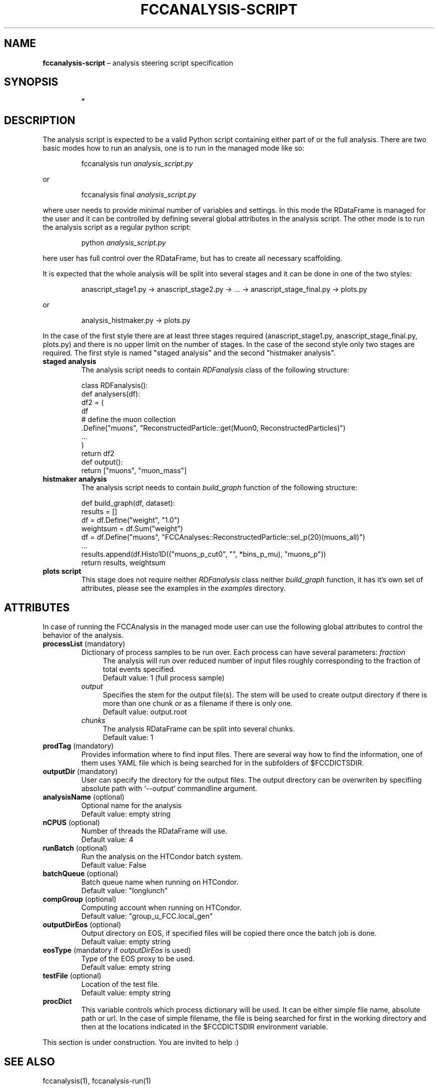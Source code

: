 .\" Manpage for fccanalysis-script
.\" Contact FCC-PED-SoftwareAndComputing-Analysis@cern.ch to correct errors or typos.
.TH FCCANALYSIS\-SCRIPT 7 "17 Jan 2024" "0.8.0" "fccanalysis-script man page"
.SH NAME
\fBfccanalysis\-script\fR \(en analysis steering script specification
.SH SYNOPSIS
.IP
*
.SH DESCRIPTION
.PP
The analysis script is expected to be a valid Python script containing either
part of or the full analysis. There are two basic modes how to run an
analysis, one is to run in the managed mode like so:
.IP
fccanalysis run \fIanalysis_script.py\fR

.RE
or
.IP
fccanalysis final \fIanalysis_script.py\fR

.RE
.PP
where user needs to provide minimal number of variables and settings. In this
mode the RDataFrame is managed for the user and it can be controlled by defining
several global attributes in the analysis script. The other mode is to run the
analysis script as a regular python script:
.IP
python \fIanalysis_script.py\fR
.RE
.PP
here user has full control over the RDataFrame, but has to create all necessary
scaffolding\&.
.PP
It is expected that the whole analysis will be split into several stages and
it can be done in one of the two styles:
.IP
anascript_stage1.py \-> anascript_stage2.py \-> ... \-> anascript_stage_final.py \-> plots.py

.RE
or
.IP
analysis_histmaker.py \-> plots.py

.RE
In the case of the first style there are at least three stages required
(anascript_stage1.py, anascript_stage_final.py, plots.py) and there is no upper
limit on the number of stages. In the case of the second style only two stages
are required. The first style is named "staged analysis" and the second
"histmaker analysis".
.TP
\fBstaged analysis\fR
The analysis script needs to contain \fIRDFanalysis\fR class of the following
structure:
.IP
class RDFanalysis():
    def analysers(df):
        df2 = (
            df
            # define the muon collection
            .Define("muons",  "ReconstructedParticle::get(Muon0, ReconstructedParticles)")
            ...
        )
    return df2
    def output():
        return ["muons", "muon_mass"]
.TP
\fBhistmaker analysis\fR
The analysis script needs to contain \fIbuild_graph\fR function of the following
structure:
.IP
def build_graph(df, dataset):
    results = []
    df = df.Define("weight", "1.0")
    weightsum = df.Sum("weight")
    df = df.Define("muons", "FCCAnalyses::ReconstructedParticle::sel_p(20)(muons_all)")
    ...
    results.append(df.Histo1D(("muons_p_cut0", "", *bins_p_mu), "muons_p"))
    return results, weightsum
.TP
\fBplots script\fR
This stage does not require neither \fIRDFanalysis\fR class neither
\fIbuild_graph\fR function, it has it's own set of attributes, please see the
examples in the \fIexamples\fR directory.
.SH ATTRIBUTES
In case of running the FCCAnalysis in the managed mode user can use the
following global attributes to control the behavior of the analysis.
.TP
\fBprocessList\fR (mandatory)
Dictionary of process samples to be run over. Each process can have several
parameters:
\fIfraction\fR
.in +4
The analysis will run over reduced number of input files roughly corresponding
to the fraction of total events specified\&.
.br
Default value: 1 (full process sample)
.in -4
\fIoutput\fR
.in +4
Specifies the stem for the output file(s)\&. The stem will be used to create
output directory if there is more than one chunk or as a filename if there is
only one\&.
.br
Default value: output\&.root
.in -4
\fIchunks\fR
.in +4
The analysis RDataFrame can be split into several chunks\&.
.br
Default value: 1
.TP
\fBprodTag\fR (mandatory)
Provides information where to find input files. There are several way how to
find the information, one of them uses YAML file which is being searched for in
the subfolders of $FCCDICTSDIR\&.
.TP
\fBoutputDir\fR (mandatory)
User can specify the directory for the output files. The output directory can be
overwriten by specifiing absolute path with `\-\-output` commandline argument\&.
.TP
\fBanalysisName\fR (optional)
Optional name for the analysis
.br
Default value: empty string
.TP
\fBnCPUS\fR (optional)
Number of threads the RDataFrame will use\&.
.br
Default value: 4
.TP
\fBrunBatch\fR (optional)
Run the analysis on the HTCondor batch system.
.br
Default value: False
.TP
\fBbatchQueue\fR (optional)
Batch queue name when running on HTCondor.
.br
Default value: "longlunch"
.TP
\fBcompGroup\fR (optional)
Computing account when running on HTCondor.
.br
Default value: "group_u_FCC.local_gen"
.TP
\fBoutputDirEos\fR (optional)
Output directory on EOS, if specified files will be copied there once the batch
job is done.
.br
Default value: empty string
.TP
\fBeosType\fR (mandatory if \fIoutputDirEos\fR is used)
Type of the EOS proxy to be used.
.br
Default value: empty string
.TP
\fBtestFile\fR (optional)
Location of the test file.
.br
Default value: empty string
.TP
.B procDict
This variable controls which process dictionary will be used. It can be either
simple file name, absolute path or url. In the case of simple filename, the file
is being searched for first in the working directory and then at the locations
indicated in the $FCCDICTSDIR environment variable.
.PP
This section is under construction. You are invited to help :)
.SH SEE ALSO
fccanalysis(1), fccanalysis-run(1)
.SH BUGS
Many
.SH AUTHORS
There are many contributors to the FCCAnalyses framework, but the principal
authors are:
.in +4
Clement Helsens
.br
Valentin Volk
.br
Gerardo Ganis
.SH FCCANALYSES
Part of the FCCAnalyses framework\&.
.SH LINKS
.PP
.UR https://hep-fcc\&.github\&.io/FCCAnalyses/
FCCAnalyses webpage
.UE
.PP
.UR https://github\&.com/HEP\-FCC/FCCAnalyses/
FCCAnalysises GitHub repository
.UE
.PP
.UR https://fccsw\-forum\&.web\&.cern\&.ch/
FCCSW Forum
.UE
.SH CONTACT
.pp
.MT FCC-PED-SoftwareAndComputing-Analysis@cern.ch
FCC-PED-SoftwareAndComputing-Analysis
.ME
